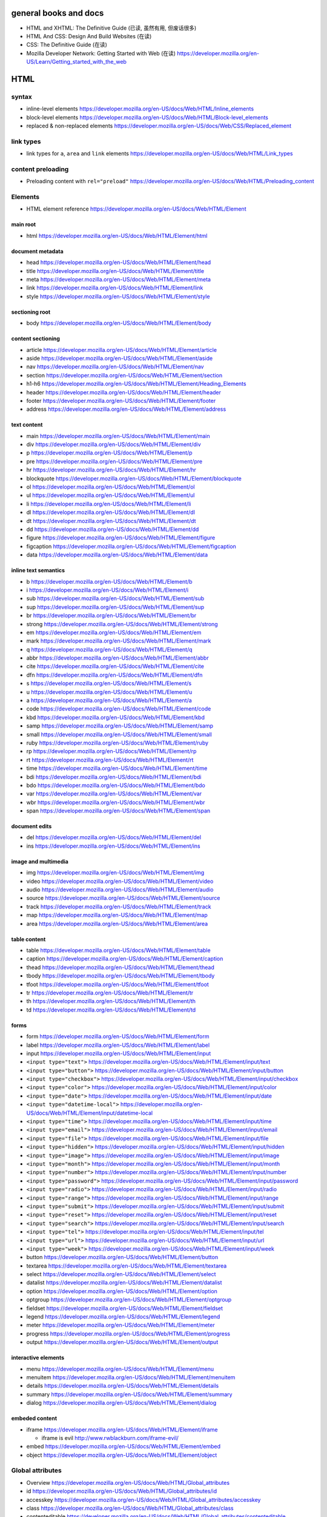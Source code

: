 general books and docs
======================

- HTML and XHTML: The Definitive Guide (已读, 虽然有用, 但废话很多)

- HTML And CSS: Design And Build Websites (在读)

- CSS: The Definitive Guide (在读)

- Mozilla Developer Network: Getting Started with Web (在读)
  https://developer.mozilla.org/en-US/Learn/Getting_started_with_the_web

HTML
====


syntax
------

- inline-level elements
  https://developer.mozilla.org/en-US/docs/Web/HTML/Inline_elements

- block-level elements
  https://developer.mozilla.org/en-US/docs/Web/HTML/Block-level_elements

- replaced & non-replaced elements
  https://developer.mozilla.org/en-US/docs/Web/CSS/Replaced_element

link types
----------

- link types for ``a``, ``area`` and ``link`` elements
  https://developer.mozilla.org/en-US/docs/Web/HTML/Link_types

content preloading
------------------

- Preloading content with ``rel="preload"``
  https://developer.mozilla.org/en-US/docs/Web/HTML/Preloading_content

Elements
--------

- HTML element reference
  https://developer.mozilla.org/en-US/docs/Web/HTML/Element

main root
~~~~~~~~~

- html
  https://developer.mozilla.org/en-US/docs/Web/HTML/Element/html

document metadata
~~~~~~~~~~~~~~~~~

- head
  https://developer.mozilla.org/en-US/docs/Web/HTML/Element/head

- title
  https://developer.mozilla.org/en-US/docs/Web/HTML/Element/title

- meta
  https://developer.mozilla.org/en-US/docs/Web/HTML/Element/meta

- link
  https://developer.mozilla.org/en-US/docs/Web/HTML/Element/link

- style
  https://developer.mozilla.org/en-US/docs/Web/HTML/Element/style

sectioning root
~~~~~~~~~~~~~~~

- body
  https://developer.mozilla.org/en-US/docs/Web/HTML/Element/body

content sectioning
~~~~~~~~~~~~~~~~~~

- article
  https://developer.mozilla.org/en-US/docs/Web/HTML/Element/article

- aside
  https://developer.mozilla.org/en-US/docs/Web/HTML/Element/aside

- nav
  https://developer.mozilla.org/en-US/docs/Web/HTML/Element/nav

- section
  https://developer.mozilla.org/en-US/docs/Web/HTML/Element/section

- h1-h6
  https://developer.mozilla.org/en-US/docs/Web/HTML/Element/Heading_Elements

- header
  https://developer.mozilla.org/en-US/docs/Web/HTML/Element/header

- footer
  https://developer.mozilla.org/en-US/docs/Web/HTML/Element/footer

- address
  https://developer.mozilla.org/en-US/docs/Web/HTML/Element/address

text content
~~~~~~~~~~~~

- main
  https://developer.mozilla.org/en-US/docs/Web/HTML/Element/main

- div
  https://developer.mozilla.org/en-US/docs/Web/HTML/Element/div

- p
  https://developer.mozilla.org/en-US/docs/Web/HTML/Element/p

- pre
  https://developer.mozilla.org/en-US/docs/Web/HTML/Element/pre

- hr
  https://developer.mozilla.org/en-US/docs/Web/HTML/Element/hr

- blockquote
  https://developer.mozilla.org/en-US/docs/Web/HTML/Element/blockquote

- ol
  https://developer.mozilla.org/en-US/docs/Web/HTML/Element/ol

- ul
  https://developer.mozilla.org/en-US/docs/Web/HTML/Element/ul

- li
  https://developer.mozilla.org/en-US/docs/Web/HTML/Element/li

- dl
  https://developer.mozilla.org/en-US/docs/Web/HTML/Element/dl

- dt
  https://developer.mozilla.org/en-US/docs/Web/HTML/Element/dt

- dd
  https://developer.mozilla.org/en-US/docs/Web/HTML/Element/dd

- figure
  https://developer.mozilla.org/en-US/docs/Web/HTML/Element/figure

- figcaption
  https://developer.mozilla.org/en-US/docs/Web/HTML/Element/figcaption

- data
  https://developer.mozilla.org/en-US/docs/Web/HTML/Element/data

inline text semantics
~~~~~~~~~~~~~~~~~~~~~

- b
  https://developer.mozilla.org/en-US/docs/Web/HTML/Element/b

- i
  https://developer.mozilla.org/en-US/docs/Web/HTML/Element/i

- sub
  https://developer.mozilla.org/en-US/docs/Web/HTML/Element/sub

- sup
  https://developer.mozilla.org/en-US/docs/Web/HTML/Element/sup

- br
  https://developer.mozilla.org/en-US/docs/Web/HTML/Element/br

- strong
  https://developer.mozilla.org/en-US/docs/Web/HTML/Element/strong

- em
  https://developer.mozilla.org/en-US/docs/Web/HTML/Element/em

- mark
  https://developer.mozilla.org/en-US/docs/Web/HTML/Element/mark

- q
  https://developer.mozilla.org/en-US/docs/Web/HTML/Element/q

- abbr
  https://developer.mozilla.org/en-US/docs/Web/HTML/Element/abbr

- cite
  https://developer.mozilla.org/en-US/docs/Web/HTML/Element/cite

- dfn
  https://developer.mozilla.org/en-US/docs/Web/HTML/Element/dfn

- s
  https://developer.mozilla.org/en-US/docs/Web/HTML/Element/s

- u
  https://developer.mozilla.org/en-US/docs/Web/HTML/Element/u

- a
  https://developer.mozilla.org/en-US/docs/Web/HTML/Element/a

- code
  https://developer.mozilla.org/en-US/docs/Web/HTML/Element/code

- kbd
  https://developer.mozilla.org/en-US/docs/Web/HTML/Element/kbd

- samp
  https://developer.mozilla.org/en-US/docs/Web/HTML/Element/samp

- small
  https://developer.mozilla.org/en-US/docs/Web/HTML/Element/small

- ruby
  https://developer.mozilla.org/en-US/docs/Web/HTML/Element/ruby

- rp
  https://developer.mozilla.org/en-US/docs/Web/HTML/Element/rp

- rt
  https://developer.mozilla.org/en-US/docs/Web/HTML/Element/rt

- time
  https://developer.mozilla.org/en-US/docs/Web/HTML/Element/time

- bdi
  https://developer.mozilla.org/en-US/docs/Web/HTML/Element/bdi

- bdo
  https://developer.mozilla.org/en-US/docs/Web/HTML/Element/bdo

- var
  https://developer.mozilla.org/en-US/docs/Web/HTML/Element/var

- wbr
  https://developer.mozilla.org/en-US/docs/Web/HTML/Element/wbr

- span
  https://developer.mozilla.org/en-US/docs/Web/HTML/Element/span

document edits
~~~~~~~~~~~~~~

- del
  https://developer.mozilla.org/en-US/docs/Web/HTML/Element/del

- ins
  https://developer.mozilla.org/en-US/docs/Web/HTML/Element/ins

image and multimedia
~~~~~~~~~~~~~~~~~~~~

- img
  https://developer.mozilla.org/en-US/docs/Web/HTML/Element/img

- video
  https://developer.mozilla.org/en-US/docs/Web/HTML/Element/video

- audio
  https://developer.mozilla.org/en-US/docs/Web/HTML/Element/audio

- source
  https://developer.mozilla.org/en-US/docs/Web/HTML/Element/source

- track
  https://developer.mozilla.org/en-US/docs/Web/HTML/Element/track

- map
  https://developer.mozilla.org/en-US/docs/Web/HTML/Element/map

- area
  https://developer.mozilla.org/en-US/docs/Web/HTML/Element/area

table content
~~~~~~~~~~~~~

- table
  https://developer.mozilla.org/en-US/docs/Web/HTML/Element/table

- caption
  https://developer.mozilla.org/en-US/docs/Web/HTML/Element/caption

- thead
  https://developer.mozilla.org/en-US/docs/Web/HTML/Element/thead

- tbody
  https://developer.mozilla.org/en-US/docs/Web/HTML/Element/tbody

- tfoot
  https://developer.mozilla.org/en-US/docs/Web/HTML/Element/tfoot

- tr
  https://developer.mozilla.org/en-US/docs/Web/HTML/Element/tr

- th
  https://developer.mozilla.org/en-US/docs/Web/HTML/Element/th

- td
  https://developer.mozilla.org/en-US/docs/Web/HTML/Element/td

forms
~~~~~

- form
  https://developer.mozilla.org/en-US/docs/Web/HTML/Element/form

- label
  https://developer.mozilla.org/en-US/docs/Web/HTML/Element/label

- input
  https://developer.mozilla.org/en-US/docs/Web/HTML/Element/input

- ``<input type="text">``
  https://developer.mozilla.org/en-US/docs/Web/HTML/Element/input/text

- ``<input type="button">``
  https://developer.mozilla.org/en-US/docs/Web/HTML/Element/input/button

- ``<input type="checkbox">``
  https://developer.mozilla.org/en-US/docs/Web/HTML/Element/input/checkbox

- ``<input type="color">``
  https://developer.mozilla.org/en-US/docs/Web/HTML/Element/input/color

- ``<input type="date">``
  https://developer.mozilla.org/en-US/docs/Web/HTML/Element/input/date

- ``<input type="datetime-local">``
  https://developer.mozilla.org/en-US/docs/Web/HTML/Element/input/datetime-local

- ``<input type="time">``
  https://developer.mozilla.org/en-US/docs/Web/HTML/Element/input/time

- ``<input type="email">``
  https://developer.mozilla.org/en-US/docs/Web/HTML/Element/input/email

- ``<input type="file">``
  https://developer.mozilla.org/en-US/docs/Web/HTML/Element/input/file

- ``<input type="hidden">``
  https://developer.mozilla.org/en-US/docs/Web/HTML/Element/input/hidden

- ``<input type="image">``
  https://developer.mozilla.org/en-US/docs/Web/HTML/Element/input/image

- ``<input type="month">``
  https://developer.mozilla.org/en-US/docs/Web/HTML/Element/input/month

- ``<input type="number">``
  https://developer.mozilla.org/en-US/docs/Web/HTML/Element/input/number

- ``<input type="password">``
  https://developer.mozilla.org/en-US/docs/Web/HTML/Element/input/password

- ``<input type="radio">``
  https://developer.mozilla.org/en-US/docs/Web/HTML/Element/input/radio

- ``<input type="range">``
  https://developer.mozilla.org/en-US/docs/Web/HTML/Element/input/range

- ``<input type="submit">``
  https://developer.mozilla.org/en-US/docs/Web/HTML/Element/input/submit

- ``<input type="reset">``
  https://developer.mozilla.org/en-US/docs/Web/HTML/Element/input/reset

- ``<input type="search">``
  https://developer.mozilla.org/en-US/docs/Web/HTML/Element/input/search

- ``<input type="tel">``
  https://developer.mozilla.org/en-US/docs/Web/HTML/Element/input/tel

- ``<input type="url">``
  https://developer.mozilla.org/en-US/docs/Web/HTML/Element/input/url

- ``<input type="week">``
  https://developer.mozilla.org/en-US/docs/Web/HTML/Element/input/week

- button
  https://developer.mozilla.org/en-US/docs/Web/HTML/Element/button

- textarea
  https://developer.mozilla.org/en-US/docs/Web/HTML/Element/textarea

- select
  https://developer.mozilla.org/en-US/docs/Web/HTML/Element/select

- datalist
  https://developer.mozilla.org/en-US/docs/Web/HTML/Element/datalist

- option
  https://developer.mozilla.org/en-US/docs/Web/HTML/Element/option

- optgroup
  https://developer.mozilla.org/en-US/docs/Web/HTML/Element/optgroup

- fieldset
  https://developer.mozilla.org/en-US/docs/Web/HTML/Element/fieldset

- legend
  https://developer.mozilla.org/en-US/docs/Web/HTML/Element/legend

- meter
  https://developer.mozilla.org/en-US/docs/Web/HTML/Element/meter

- progress
  https://developer.mozilla.org/en-US/docs/Web/HTML/Element/progress

- output
  https://developer.mozilla.org/en-US/docs/Web/HTML/Element/output

interactive elements
~~~~~~~~~~~~~~~~~~~~

- menu
  https://developer.mozilla.org/en-US/docs/Web/HTML/Element/menu

- menuitem
  https://developer.mozilla.org/en-US/docs/Web/HTML/Element/menuitem

- details
  https://developer.mozilla.org/en-US/docs/Web/HTML/Element/details

- summary
  https://developer.mozilla.org/en-US/docs/Web/HTML/Element/summary

- dialog
  https://developer.mozilla.org/en-US/docs/Web/HTML/Element/dialog

embeded content
~~~~~~~~~~~~~~~

- iframe
  https://developer.mozilla.org/en-US/docs/Web/HTML/Element/iframe

  * iframe is evil
    http://www.rwblackburn.com/iframe-evil/

- embed
  https://developer.mozilla.org/en-US/docs/Web/HTML/Element/embed

- object
  https://developer.mozilla.org/en-US/docs/Web/HTML/Element/object

Global attributes
-----------------
- Overview
  https://developer.mozilla.org/en-US/docs/Web/HTML/Global_attributes

- id
  https://developer.mozilla.org/en-US/docs/Web/HTML/Global_attributes/id

- accesskey
  https://developer.mozilla.org/en-US/docs/Web/HTML/Global_attributes/accesskey

- class
  https://developer.mozilla.org/en-US/docs/Web/HTML/Global_attributes/class

- contenteditable
  https://developer.mozilla.org/en-US/docs/Web/HTML/Global_attributes/contenteditable

- contextmenu
  https://developer.mozilla.org/en-US/docs/Web/HTML/Global_attributes/contextmenu

- ``data-*``
  https://developer.mozilla.org/en-US/docs/Web/HTML/Global_attributes/data-*

- dir
  https://developer.mozilla.org/en-US/docs/Web/HTML/Global_attributes/dir

- draggable
  https://developer.mozilla.org/en-US/docs/Web/HTML/Global_attributes/draggable

- hidden
  https://developer.mozilla.org/en-US/docs/Web/HTML/Global_attributes/hidden

- lang
  https://developer.mozilla.org/en-US/docs/Web/HTML/Global_attributes/lang

- style
  https://developer.mozilla.org/en-US/docs/Web/HTML/Global_attributes/style

- tabindex
  https://developer.mozilla.org/en-US/docs/Web/HTML/Global_attributes/tabindex

- title
  https://developer.mozilla.org/en-US/docs/Web/HTML/Global_attributes/title

CSS
===

syntax
------

- CSS syntax
  https://developer.mozilla.org/en-US/docs/Web/CSS/Syntax

- shorthand properties
  https://developer.mozilla.org/en-US/docs/Web/CSS/Shorthand_properties

- comments
  https://developer.mozilla.org/en-US/docs/Web/CSS/Comments

- value definition syntax
  https://developer.mozilla.org/en-US/docs/Web/CSS/Value_definition_syntax

- different kinds of values of a property.

  * initial value
    https://developer.mozilla.org/en-US/docs/Web/CSS/initial_value

  * specified value
    https://developer.mozilla.org/en-US/docs/Web/CSS/specified_value

  * computed value
    https://developer.mozilla.org/en-US/docs/Web/CSS/computed_value

  * used value
    https://developer.mozilla.org/en-US/docs/Web/CSS/used_value

  * actual value
    https://developer.mozilla.org/en-US/docs/Web/CSS/actual_value

- alternate stylesheet
  https://developer.mozilla.org/en-US/docs/Web/CSS/Alternative_style_sheets

  * Correctly Using Titles With External Stylesheets
    https://developer.mozilla.org/en-US/docs/Correctly_Using_Titles_With_External_Stylesheets

selectors
---------

basic selectors
~~~~~~~~~~~~~~~
- type selector
  https://developer.mozilla.org/en-US/docs/Web/CSS/Type_selectors

- class selector
  https://developer.mozilla.org/en-US/docs/Web/CSS/Class_selectors

- ID selector
  https://developer.mozilla.org/en-US/docs/Web/CSS/ID_selectors

- Universal selector
  https://developer.mozilla.org/en-US/docs/Web/CSS/Universal_selectors

- Attribute selector
  https://developer.mozilla.org/en-US/docs/Web/CSS/Attribute_selectors

pseudo-classes
~~~~~~~~~~~~~~
- overview
  https://developer.mozilla.org/en-US/docs/Web/CSS/Pseudo-classes

- ``:link``
  https://developer.mozilla.org/en-US/docs/Web/CSS/:link

- ``:visited``
  https://developer.mozilla.org/en-US/docs/Web/CSS/:visited

- ``:hover``
  https://developer.mozilla.org/en-US/docs/Web/CSS/:hover

- ``:focus``
  https://developer.mozilla.org/en-US/docs/Web/CSS/:focus

- ``:active``
  https://developer.mozilla.org/en-US/docs/Web/CSS/:active

pseudo-elements
~~~~~~~~~~~~~~~
- overview
  https://developer.mozilla.org/en-US/docs/Web/CSS/Pseudo-elements

- ``::before``
  https://developer.mozilla.org/en-US/docs/Web/CSS/::before

- ``::after``
  https://developer.mozilla.org/en-US/docs/Web/CSS/::after

- ``::first-letter``
  https://developer.mozilla.org/en-US/docs/Web/CSS/::first-letter

- ``::first-line``
  https://developer.mozilla.org/en-US/docs/Web/CSS/%3A%3Afirst-line

- ``::selection``
  https://developer.mozilla.org/en-US/docs/Web/CSS/::selection

cascade, specificity, inheritance
---------------------------------

- Cascade
  https://developer.mozilla.org/en-US/docs/Web/CSS/Cascade

- Specificity
  https://developer.mozilla.org/en-US/docs/Web/CSS/Specificity

- Inheritance
  https://developer.mozilla.org/en-US/docs/Web/CSS/inheritance

at-rule
-------

- at-rule
  https://developer.mozilla.org/en-US/docs/Web/CSS/At-rule

box model
---------

- Introduction to the CSS box model
  https://developer.mozilla.org/en-US/docs/Web/CSS/CSS_Box_Model/Introduction_to_the_CSS_box_model

- Margin collapsing
  https://developer.mozilla.org/en-US/docs/Web/CSS/CSS_Box_Model/Mastering_margin_collapsing

properties
----------

text
~~~~~
- color
  https://developer.mozilla.org/en-US/docs/Web/CSS/color

- font-family
  https://developer.mozilla.org/en-US/docs/Web/CSS/font-family

- @font-face
  https://developer.mozilla.org/en-US/docs/Web/CSS/@font-face
  https://css-tricks.com/snippets/css/using-font-face/

  * font-family
    https://developer.mozilla.org/en-US/docs/Web/CSS/@font-face/font-family

  * src
    https://developer.mozilla.org/en-US/docs/Web/CSS/@font-face/src

- font-size
  https://developer.mozilla.org/en-US/docs/Web/CSS/font-size

- font-weight
  https://developer.mozilla.org/en-US/docs/Web/CSS/font-weight

- font-style
  https://developer.mozilla.org/en-US/docs/Web/CSS/font-style

- text-decoration
  https://developer.mozilla.org/en-US/docs/Web/CSS/text-decoration

- text-decoration-line
  https://developer.mozilla.org/en-US/docs/Web/CSS/text-decoration-line

- text-decoration-style
  https://developer.mozilla.org/en-US/docs/Web/CSS/text-decoration-style

- text-decoration-color
  https://developer.mozilla.org/en-US/docs/Web/CSS/text-decoration-color

- text-transform
  https://developer.mozilla.org/en-US/docs/Web/CSS/text-transform

- text-align
  https://developer.mozilla.org/en-US/docs/Web/CSS/text-align

- line-height
  https://developer.mozilla.org/en-US/docs/Web/CSS/line-height

- letter-spacing
  https://developer.mozilla.org/en-US/docs/Web/CSS/letter-spacing

- word-spacing
  https://developer.mozilla.org/en-US/docs/Web/CSS/word-spacing

- vertical-align
  https://developer.mozilla.org/en-US/docs/Web/CSS/vertical-align

- text-indent
  https://developer.mozilla.org/en-US/docs/Web/CSS/text-indent

- text-shadow
  https://developer.mozilla.org/en-US/docs/Web/CSS/text-shadow

- quotes
  https://developer.mozilla.org/en-US/docs/Web/CSS/quotes

box
~~~
- box-sizing
  https://developer.mozilla.org/en-US/docs/Web/CSS/box-sizing

- width
  https://developer.mozilla.org/en-US/docs/Web/CSS/width

- min-width
  https://developer.mozilla.org/en-US/docs/Web/CSS/min-width

- max-width
  https://developer.mozilla.org/en-US/docs/Web/CSS/max-width

- height
  https://developer.mozilla.org/en-US/docs/Web/CSS/height

- min-height
  https://developer.mozilla.org/en-US/docs/Web/CSS/min-height

- max-height
  https://developer.mozilla.org/en-US/docs/Web/CSS/max-height

- overflow
  https://developer.mozilla.org/en-US/docs/Web/CSS/overflow

- overflow-x
  https://developer.mozilla.org/en-US/docs/Web/CSS/overflow-x

- overflow-y
  https://developer.mozilla.org/en-US/docs/Web/CSS/overflow-y

- white-space
  https://developer.mozilla.org/en-US/docs/Web/CSS/white-space

- border-top-width
  https://developer.mozilla.org/en-US/docs/Web/CSS/border-top-width

- border-right-width
  https://developer.mozilla.org/en-US/docs/Web/CSS/border-right-width

- border-bottom-width
  https://developer.mozilla.org/en-US/docs/Web/CSS/border-bottom-width

- border-left-width
  https://developer.mozilla.org/en-US/docs/Web/CSS/border-left-width

- border-top-style
  https://developer.mozilla.org/en-US/docs/Web/CSS/border-top-style

- border-right-style
  https://developer.mozilla.org/en-US/docs/Web/CSS/border-right-style

- border-bottom-style
  https://developer.mozilla.org/en-US/docs/Web/CSS/border-bottom-style

- border-left-style
  https://developer.mozilla.org/en-US/docs/Web/CSS/border-left-style

- border-top-color
  https://developer.mozilla.org/en-US/docs/Web/CSS/border-top-color

- border-right-color
  https://developer.mozilla.org/en-US/docs/Web/CSS/border-right-color

- border-bottom-color
  https://developer.mozilla.org/en-US/docs/Web/CSS/border-bottom-color

- border-left-color
  https://developer.mozilla.org/en-US/docs/Web/CSS/border-left-color

- border-width
  https://developer.mozilla.org/en-US/docs/Web/CSS/border-width

- border-style
  https://developer.mozilla.org/en-US/docs/Web/CSS/border-style

- border-color
  https://developer.mozilla.org/en-US/docs/Web/CSS/border-color

- border
  https://developer.mozilla.org/en-US/docs/Web/CSS/border

- border-top
  https://developer.mozilla.org/en-US/docs/Web/CSS/border-top

- border-right
  https://developer.mozilla.org/en-US/docs/Web/CSS/border-right

- border-bottom
  https://developer.mozilla.org/en-US/docs/Web/CSS/border-bottom

- border-left
  https://developer.mozilla.org/en-US/docs/Web/CSS/border-left

- padding-top
  https://developer.mozilla.org/en-US/docs/Web/CSS/padding-top

- padding-right
  https://developer.mozilla.org/en-US/docs/Web/CSS/padding-right

- padding-bottom
  https://developer.mozilla.org/en-US/docs/Web/CSS/padding-bottom

- padding-left
  https://developer.mozilla.org/en-US/docs/Web/CSS/padding-left

- padding
  https://developer.mozilla.org/en-US/docs/Web/CSS/padding

- margin-top
  https://developer.mozilla.org/en-US/docs/Web/CSS/margin-top

- margin-right
  https://developer.mozilla.org/en-US/docs/Web/CSS/margin-right

- margin-bottom
  https://developer.mozilla.org/en-US/docs/Web/CSS/margin-bottom

- margin-left
  https://developer.mozilla.org/en-US/docs/Web/CSS/margin-left

- margin
  https://developer.mozilla.org/en-US/docs/Web/CSS/margin

- opacity
  https://developer.mozilla.org/en-US/docs/Web/CSS/opacity

pseudo-element
~~~~~~~~~~~~~~
- content
  https://developer.mozilla.org/en-US/docs/Web/CSS/content

counter
~~~~~~~
- Using CSS counters
  https://developer.mozilla.org/en-US/docs/Web/CSS/CSS_Lists_and_Counters/Using_CSS_counters

- counter-reset
  https://developer.mozilla.org/en-US/docs/Web/CSS/counter-reset

- counter-increment
  https://developer.mozilla.org/en-US/docs/Web/CSS/counter-increment

special
~~~~~~~
- all
  https://developer.mozilla.org/en-US/docs/Web/CSS/all

value data types
----------------

- ``<number>``
  https://developer.mozilla.org/en-US/docs/Web/CSS/number

- ``<percentage>``
  https://developer.mozilla.org/en-US/docs/Web/CSS/percentage

- ``<angle>``
  https://developer.mozilla.org/en-US/docs/Web/CSS/angle

- ``<color>``
  https://developer.mozilla.org/en-US/docs/Web/CSS/color_value

- ``<family-name>``

- ``<generic-name>``

- ``<length>``
  https://developer.mozilla.org/en-US/docs/Web/CSS/length

- ``<url>``
  https://developer.mozilla.org/en-US/docs/Web/CSS/url

- ``<string>``
  https://developer.mozilla.org/en-US/docs/Web/CSS/string

global values
~~~~~~~~~~~~~
- initial
  https://developer.mozilla.org/en-US/docs/Web/CSS/initial

- inherit
  https://developer.mozilla.org/en-US/docs/Web/CSS/inherit

- unset
  https://developer.mozilla.org/en-US/docs/Web/CSS/unset

- revert
  https://developer.mozilla.org/en-US/docs/Web/CSS/revert

mobile
======

viewport
--------

- Using the viewport meta tag to control layout on mobile browsers
  https://developer.mozilla.org/en-US/docs/Mozilla/Mobile/Viewport_meta_tag

misc
====

- Content Management System (CMS)
  https://en.wikipedia.org/wiki/Content_management_system

Sass
====
- wiki
  https://en.wikipedia.org/wiki/Sass_(stylesheet_language)

- installation
  https://sass-lang.com/install

- Sass Basics
  https://sass-lang.com/guide

libraries
=========

bootstrap
---------

- docs
  https://getbootstrap.com/

  * Getting Started

    - Introduction
      https://getbootstrap.com/docs/4.1/getting-started/introduction/

    - Download
      https://getbootstrap.com/docs/4.1/getting-started/download/

    - Content
      https://getbootstrap.com/docs/4.1/getting-started/contents/

    - Browsers and devices
      https://getbootstrap.com/docs/4.1/getting-started/browsers-devices/

    - JavaScript
      https://getbootstrap.com/docs/4.1/getting-started/javascript/
